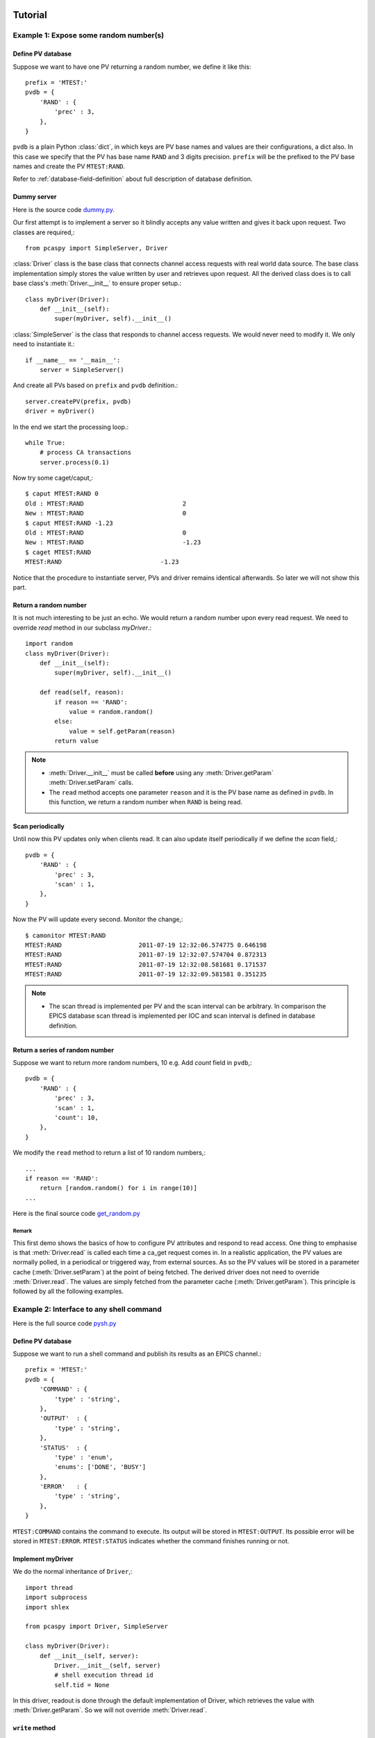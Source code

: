 .. _tutorials-label:

Tutorial
========

.. py:currentmodule:: pcaspy

Example 1: Expose some random number(s)
---------------------------------------
Define PV database
^^^^^^^^^^^^^^^^^^
Suppose we want to have one PV returning a random number, we define it like this::

    prefix = 'MTEST:'
    pvdb = {
        'RAND' : {
            'prec' : 3,
        },
    }

``pvdb`` is a plain Python :class:`dict`, in which keys are PV base names and values are their configurations, a dict also.
In this case we specify that the PV has base name ``RAND`` and 3 digits precision. 
``prefix`` will be the prefixed to the PV base names and create the PV ``MTEST:RAND``. 

Refer to :ref:`database-field-definition` about full description of database definition.

Dummy server
^^^^^^^^^^^^
Here is the source code `dummy.py <https://github.com/paulscherrerinstitute/pcaspy/blob/master/example/dummy.py>`_.

Our first attempt is to implement a server so it blindly accepts any value written and gives it back upon request.
Two classes are required,::

    from pcaspy import SimpleServer, Driver

:class:`Driver` class is the base class that connects channel access requests with real world data source.
The base class implementation simply stores the value written by user and retrieves upon request.
All the derived class does is to call base class's :meth:`Driver.__init__` to ensure proper setup.::

    class myDriver(Driver):
        def __init__(self):
            super(myDriver, self).__init__()

:class:`SimpleServer` is the class that responds to channel access requests.
We would never need to modify it. We only need to instantiate it.::

    if __name__ == '__main__':
        server = SimpleServer()

And create all PVs based on ``prefix`` and ``pvdb`` definition.::

        server.createPV(prefix, pvdb)
        driver = myDriver()

In the end we start the processing loop.::

        while True:
            # process CA transactions
            server.process(0.1)


Now try some caget/caput,::

    $ caput MTEST:RAND 0
    Old : MTEST:RAND                           2
    New : MTEST:RAND                           0
    $ caput MTEST:RAND -1.23
    Old : MTEST:RAND                           0
    New : MTEST:RAND                           -1.23
    $ caget MTEST:RAND
    MTEST:RAND                           -1.23

Notice that the procedure to instantiate server, PVs and driver remains identical afterwards. 
So later we will not show this part.

Return a random number
^^^^^^^^^^^^^^^^^^^^^^
It is not much interesting to be just an echo. We would return a random number upon every read request.
We need to override `read` method in our subclass `myDriver`.::

    import random
    class myDriver(Driver):
        def __init__(self):
            super(myDriver, self).__init__()

        def read(self, reason):
            if reason == 'RAND':
                value = random.random()
            else:
                value = self.getParam(reason)
            return value

.. note::

   * :meth:`Driver.__init__` must be called **before** using any :meth:`Driver.getParam` :meth:`Driver.setParam` calls.
   * The ``read`` method accepts one parameter ``reason`` and it is the PV base name as defined in ``pvdb``. 
     In this function, we return a random number when ``RAND`` is being read.

Scan periodically
^^^^^^^^^^^^^^^^^
Until now this PV updates only when clients read. It can also update itself periodically if we define the *scan* field,::

    pvdb = {
        'RAND' : {
            'prec' : 3,
            'scan' : 1,
        },
    }

Now the PV will update every second. Monitor the change,::

    $ camonitor MTEST:RAND
    MTEST:RAND                     2011-07-19 12:32:06.574775 0.646198
    MTEST:RAND                     2011-07-19 12:32:07.574704 0.872313
    MTEST:RAND                     2011-07-19 12:32:08.581681 0.171537
    MTEST:RAND                     2011-07-19 12:32:09.581581 0.351235

.. note::
  * The scan thread is implemented per PV and the scan interval can be arbitrary. In comparison the EPICS database scan thread is implemented per IOC and scan interval is defined in database definition.

Return a series of random number
^^^^^^^^^^^^^^^^^^^^^^^^^^^^^^^^
Suppose we want to return more random numbers, 10 e.g. Add *count* field in ``pvdb``,::

    pvdb = {
        'RAND' : {
            'prec' : 3,
            'scan' : 1,
            'count': 10,
        },
    }

We modify the ``read`` method to return a list of 10 random numbers,::

        ...
        if reason == 'RAND':
            return [random.random() for i in range(10)]
        ...

Here is the final source code `get_random.py <https://github.com/paulscherrerinstitute/pcaspy/blob/master/example/get_random.py>`_

Remark
~~~~~~
This first demo shows the basics of how to configure PV attributes and respond to read access.
One thing to emphasise is that :meth:`Driver.read` is called each time a ca_get request comes in.
In a realistic application, the PV values are normally polled, in a periodical or triggered way,
from external sources. As so the PV values will be stored in a parameter cache (:meth:`Driver.setParam`) at the point of being fetched.
The derived driver does not need to override :meth:`Driver.read`.
The values are simply fetched from the parameter cache (:meth:`Driver.getParam`).
This principle is followed by all the following examples.

.. _shell-command-example:

Example 2: Interface to any shell command
-----------------------------------------
Here is the full source code `pysh.py <https://github.com/paulscherrerinstitute/pcaspy/blob/master/example/pysh.py>`_

Define PV database
^^^^^^^^^^^^^^^^^^
Suppose we want to run a shell command and publish its results as an EPICS channel.::

    prefix = 'MTEST:'
    pvdb = { 
        'COMMAND' : {
            'type' : 'string',
        },
        'OUTPUT'  : {
            'type' : 'string',
        },
        'STATUS'  : {
            'type' : 'enum',
            'enums': ['DONE', 'BUSY']
        },
        'ERROR'   : {
            'type' : 'string',
        },
    }

``MTEST:COMMAND`` contains the command to execute. Its output will be stored in ``MTEST:OUTPUT``.
Its possible error will be stored in ``MTEST:ERROR``. 
``MTEST:STATUS`` indicates whether the command finishes running or not.

Implement myDriver
^^^^^^^^^^^^^^^^^^
We do the normal inheritance of ``Driver``,::

    import thread
    import subprocess
    import shlex

    from pcaspy import Driver, SimpleServer

    class myDriver(Driver):
        def __init__(self, server):
            Driver.__init__(self, server)
            # shell execution thread id
            self.tid = None

In this driver, readout is done through the default implementation of Driver, which retrieves the value with :meth:`Driver.getParam`.
So we will not override :meth:`Driver.read`.

``write`` method
^^^^^^^^^^^^^^^^
In the ``write`` method, we only respond to the write request of ``MTEST:COMMAND``.
If there is no command running, we spawn a new thread to run the command in ``runShell``.::

        def write(self, reason, value):
            status = True
            if reason == 'COMMAND':
                if not self.tid:
                    command = value
                    self.tid = thread.start_new_thread(self.runShell,(command,))
                else:
                    status = False
            else:
                status = False
            # store the values
            if status:
                self.setParam(reason, value)

            return status

.. note::
  * Portable channel access server is single threaded so we should avoid blocking the ``write`` method by any means. 
    In this case we run the command in a new thread.
  * We have limited the running command to one. Until the running thread finishes, ``status = False`` is returned
    to refuse further requests and the client may see a put failure.
  * We assign ``status = False`` to refuse change requests of ``OUTPUT``, ``ERROR`` and ``STATUS``.
    This makes them effectively read-only.

Execution thread
^^^^^^^^^^^^^^^^
In our command execution thread, we run the command with :mod:`subprocess` module.
The subprocess's *stdout* and *stderr* outputs are redirected to channel ``MTEST:OUTPUT`` and ``MTEST:ERROR``.
Upon exception ``MTEST:ERROR`` has the exception message.

Before and after command execution we update ``MTEST:STATUS`` channel. We call :meth:`Driver.updatePVs` to inform clients about PV value change.::

        def runShell(self, command):
            # set status BUSY
            self.setParam('STATUS', 1)
            self.updatePVs()
            # run shell
            try:
                proc = subprocess.Popen(shlex.split(command), 
                        stdout = subprocess.PIPE, 
                        stderr = subprocess.PIPE)
                proc.wait()
            except OSError, m:
                self.setParam('ERROR', str(m))
                self.setParam('OUTPUT', '')
            else:
                self.setParam('ERROR', proc.stderr.read().rstrip())
                self.setParam('OUTPUT', proc.stdout.read().rstrip())
            # set status DONE
            self.setParam('STATUS', 0)
            self.updatePVs()
            self.tid = None


Now we can run some commands to see the output,::

    $ caput MTEST:COMMAND "whoami"
    Old : MTEST:COMMAND
    New : MTEST:COMMAND            whoami
    $ caget MTEST:OUTPUT
    MTEST:OUTPUT                   wang_x1


Make it asynchronous
^^^^^^^^^^^^^^^^^^^^
As we have noted, the command normally would take undetermined time to finish running. In addiction to yield ``MTEST:STATUS`` to indicate completion.
We could make ``MTEST:COMMAND`` asynchronous, and notify upon completion if client has called *ca_array_put_callback*.

Add a new field *asyn* to ``COMMAND`` to indicate that this PV finishes writing asynchronously,::

        'COMMAND' : {
            'type' : 'string',
            'asyn' : True
        },

In thread `runShell`, we call :meth:`Driver.callbackPV` to notify the processing is done.::

            # run shell
            ...
            self.callbackPV('COMMAND')
            # set status DONE


Now run it again and notice the delay,::

    $ caput -w 10 -c MTEST:COMMAND "sleep 5"
    Old : MTEST:COMMAND                  whoami
    New : MTEST:COMMAND                  sleep 5


.. _simscope-example:

Example 3: A Simulated Oscilloscope
-----------------------------------
Until now the driver principles have all been introduced by these two trivial examples. 
I cannot find more realistic examples, so I port this
`asynPortDriver example <http://www.aps.anl.gov/epics/modules/soft/asyn/R4-12/asynPortDriver.html>`_.
Its intention is stated clearly by Mark Rivers,

  This example is a simple digital oscilloscope emulator. In this example all of output control and input data
  is done in a calculated simulation. But it is easy to see how to use the driver as a basis for real device control.
  The code doing the simulation would simply be changed to talk to an actual device.

The python version in PCASpy is `simscope.py <https://github.com/paulscherrerinstitute/pcaspy/blob/master/example/simscope.py>`_.
To best check how it functions, launch the medm panel,::

    medm -x -macro P=MTEST simscope.adl


.. image:: _static/simscope.png

.. note::
  * The value passed to ``setParam`` could be Python builtin types: str, float, int, list, tuple or numpy data types: int8/16/32, float32/64, ndarray. 

.. py:currentmodule:: pcaspy.tools

Example 4: Integrate into GUI applications
------------------------------------------
In the above examples, the server process loop is running in the main thread.
GUI applications require their own event loop running in the main thread also.
In such application the server process loop could run in a separate thread and yield the main thread to the GUI event loop.

A helper class :class:`ServerThread` can be used to execute the server in a separate thread.

The following runs the server for ~4 seconds and exits. The debug output shows the server process.::

    import time
    from pcaspy import SimpleServer
    from pcaspy.tools import ServerThread
    server = SimpleServer()
    server.setDebugLevel(4)
    server_thread = ServerThread(server)
    server_thread.start()
    time.sleep(4)
    server_thread.stop()


.. py:currentmodule:: pcaspy

Qt GUI integration
^^^^^^^^^^^^^^^^^^
`qtqui.py <https://github.com/paulscherrerinstitute/pcaspy/blob/master/example/qtgui.py>`_ shows how to combine it with Qt GUI event loop.

Example 5: Access Security Control
----------------------------------
We already could refuse user written values in ``write`` method as done in Example 3.
In addition it is possible to use access security rules as in EPICS database. 

Define the access security rule 
^^^^^^^^^^^^^^^^^^^^^^^^^^^^^^^
Suppose PV ``MTEST:LEVEL`` indicates the liquid nitrogen level and PV ``MTEST:FILL`` is the commanded amount of liquid nitrogen to refill. 
We want to refuse user's filling request when level is above 5.::

    # test.as
    # Access security rules 
    ASG(fill) {
        INPA($(P)LEVEL)
        RULE(1, READ)
        RULE(1, WRITE){
            CALC("A<5")
        }
    }

It defines a rule *fill*, which grants read access but limits write access to ``$(P)LEVEL`` below 5.
Refer to `EPICS Application Developer's Guide <http://www.aps.anl.gov/epics/base/R3-14/12-docs/AppDevGuide/node9.html>`_
about details.

Use security rules
^^^^^^^^^^^^^^^^^^
In the database, ``MTEST:FILL`` has field *asg* set to the defined access rule *fill*.::

    prefix = 'MTEST:'
    pvdb = {
        'LEVEL': {},
        'FILL' : {'asg'  : 'fill',},
    }

Before PVs are created, the access rules defined in the first step must be activated,::

        ...
        server = SimpleServer()
        server.initAccessSecurityFile('test.as', P=prefix)
        server.createPV(prefix, pvdb)
        ...


Test
^^^^
::

    $ caput MTEST:LEVEL 2
    Old : MTEST:LEVEL                    0
    New : MTEST:LEVEL                    2

    $ caput MTEST:FILL 5
    Old : MTEST:FILL                     0
    New : MTEST:FILL                     5

    $ caput MTEST:LEVEL 6
    Old : MTEST:LEVEL                    2
    New : MTEST:LEVEL                    6

    $ caput MTEST:FILL 8
    Old : MTEST:FILL                     5
    New : MTEST:FILL                     5

    $ cainfo MTEST:FILL
    MTEST:FILL
        State:            connected
        Host:             slslc06.psi.ch:5064
        Access:           read, no write
        Native data type: DBF_DOUBLE
        Request type:     DBR_DOUBLE
        Element count:    1



.. py:currentmodule:: pcaspy

Other Tips
==========
Hold string having more than 40 characters
------------------------------------------
``string`` type is limited to 40 characters (at least in EPICS 3.14). To overcome this limit, use ``char`` type::

        'STATUS' : {
            'type': 'char',
            'count' : 300,
            'value' : 'some initial message. but it can become very long.'
        }

Later in the driver application, it can be accessed just like string parameter, e.g.::

    self.setParam('STATUS', 'an error is happened')
    print self.getParam('STATUS')


Alarm status and severity
-------------------------
* For numerical type, the fields *lolo*, *low*, *high*, *hihi* determine the alarm status and severity::

        'VOLTAGE' : {
            'hihi' : 10,
            'high' :  5,
            'low'  : -5,
            'lolo' :-10
        }

* For enumerate type, the fields *states* determine the alarm status::

        'STATUS' : {
            'type' : 'enum',
            'enums':  ['OK', 'ERROR'],
            'states': [Severity.NO_ALARM, Severity.MAJOR_ALARM]
        }

* For string type, the alarm status and severity can be changed by :meth:`Driver.setParamStatus`.

Check out the reference :meth:`Driver.setParam` and :meth:`Driver.setParamStatus`,
and `alarm severity example <https://github.com/paulscherrerinstitute/pcaspy/blob/master/example/alarm_severity.py>`_.


Dynamic enumerate states
------------------------
For enumerate type, the choices are specified by field *enums* at startup. If in case the choices should be changed
at runtime, :meth:`Driver.setParamEnums` can be used. Check out the
`dynamic enums example <https://github.com/paulscherrerinstitute/pcaspy/blob/master/example/dynamic_property.py>`_.


Create PVs using different prefix
---------------------------------
Suppose one would want to create PVs with different prefix, maybe to distinguish their subsystem.
It turns out to be quite easy, call :meth:`SimpleServer.createPV` for each of them.::

    prefix1='MTEST-1'
    pvdb1={
    'SIGNAL1': {},
    }
    prefix2='MTEST-2'
    pvdb2={
    'SIGNAL2': {},
    }
    ...
        server.createPV(prefix1, pvdb1)
        server.createPV(prefix2, pvdb2)

Note however that the PV base name must not be the same, because :class:`Driver` class uses PV base name as its identity.
